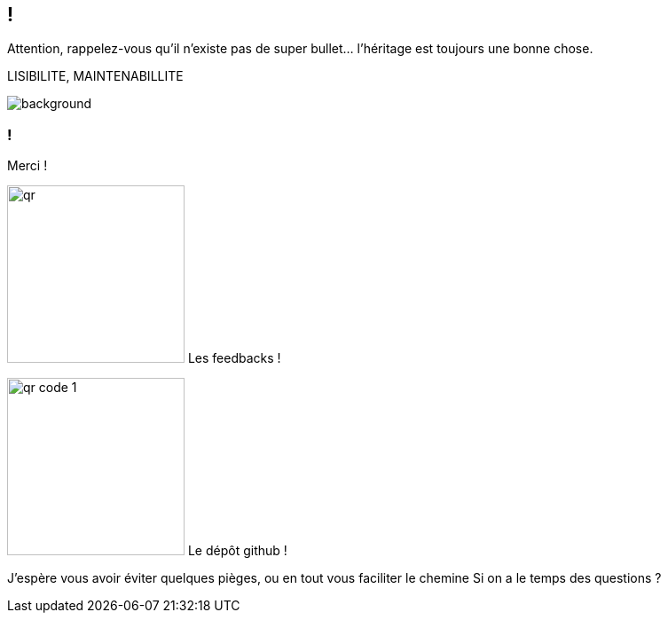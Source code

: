 [.conclusion]
== !

[.notes]
--

Attention, rappelez-vous qu'il n'existe pas de super bullet... l'héritage est toujours une bonne chose.

LISIBILITE, MAINTENABILLITE

--

image::outro.jpg[background, size=contain]


[.transparency]
=== !

Merci !

[.important-text.vertical-align-middle]
image:qr.png[width=200]
Les feedbacks !

[.important-text.vertical-align-middle]
image:qr_code_1.png[width=200]
Le dépôt github !


[.notes]
--
J'espère vous avoir éviter quelques pièges, ou en tout vous faciliter le chemine
Si on a le temps des questions ?
--
